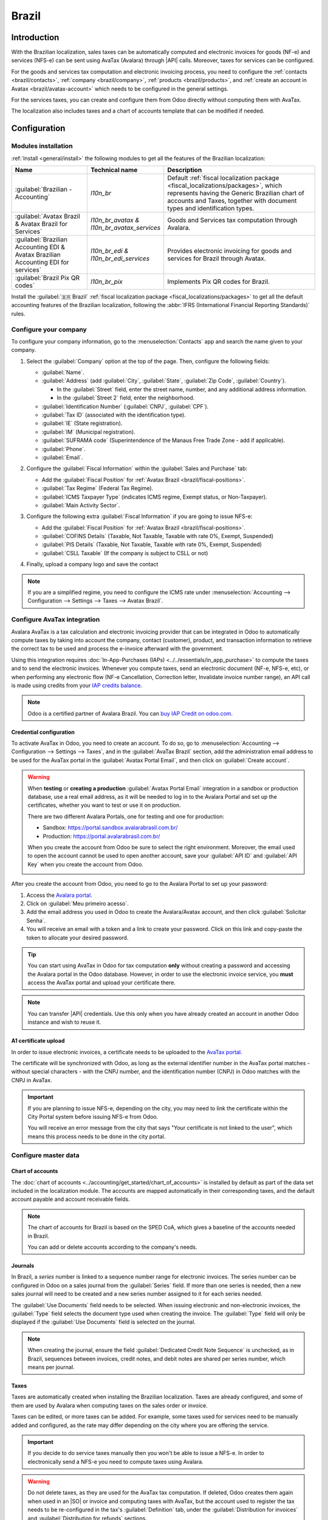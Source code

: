 ======
Brazil
======

.. |IAP| replace:: :abbr:`IAP (In-app-purchase)`
.. |API| replace:: :abbr:`API (Application programming interface)`
.. |SO| replace:: :abbr:`SO (Sales order)`

Introduction
============

With the Brazilian localization, sales taxes can be automatically computed and electronic invoices
for goods (NF-e) and services (NFS-e) can be sent using AvaTax (Avalara) through |API| calls.
Moreover, taxes for services can be configured.

For the goods and services tax computation and electronic invoicing process, you need to configure
the :ref:`contacts <brazil/contacts>`, :ref:`company <brazil/company>`, :ref:`products
<brazil/products>`, and :ref:`create an account in Avatax <brazil/avatax-account>` which needs to be
configured in the general settings.

For the services taxes, you can create and configure them from Odoo directly without computing them
with AvaTax.

The localization also includes taxes and a chart of accounts template that can be modified if
needed.

Configuration
=============

Modules installation
--------------------

:ref:`Install <general/install>` the following modules to get all the features of the Brazilian
localization:

.. list-table::
   :header-rows: 1
   :widths: 25 25 50

   * - Name
     - Technical name
     - Description
   * - :guilabel:`Brazilian - Accounting`
     - `l10n_br`
     - Default :ref:`fiscal localization package <fiscal_localizations/packages>`, which represents
       having the Generic Brazilian chart of accounts and Taxes, together with document types and
       identification types.
   * - :guilabel:`Avatax Brazil & Avatax Brazil for Services`
     - `l10n_br_avatax & l10n_br_avatax_services`
     - Goods and Services tax computation through Avalara.
   * - :guilabel:`Brazilian Accounting EDI & Avatax Brazilian Accounting EDI for services`
     - `l10n_br_edi & l10n_br_edi_services`
     - Provides electronic invoicing for goods and services for Brazil through Avatax.
   * - :guilabel:`Brazil Pix QR codes`
     - `l10n_br_pix`
     - Implements Pix QR codes for Brazil.

Install the :guilabel:`🇧🇷 Brazil` :ref:`fiscal localization package
<fiscal_localizations/packages>` to get all the default accounting features of the Brazilian
localization, following the :abbr:`IFRS (International Financial Reporting Standards)` rules.

.. _brazil/company:

Configure your company
----------------------

To configure your company information, go to the :menuselection:`Contacts` app and search the name
given to your company.

#. Select the :guilabel:`Company` option at the top of the page. Then, configure the following
   fields:

   - :guilabel:`Name`.
   - :guilabel:`Address` (add :guilabel:`City`, :guilabel:`State`, :guilabel:`Zip Code`,
     :guilabel:`Country`).

     - In the :guilabel:`Street` field, enter the street name, number, and any additional address
       information.
     - In the :guilabel:`Street 2` field, enter the neighborhood.

   - :guilabel:`Identification Number` (:guilabel:`CNPJ`, :guilabel:`CPF`).
   - :guilabel:`Tax ID` (associated with the identification type).
   - :guilabel:`IE` (State registration).
   - :guilabel:`IM` (Municipal registration).
   - :guilabel:`SUFRAMA code` (Superintendence of the Manaus Free Trade Zone - add if applicable).
   - :guilabel:`Phone`.
   - :guilabel:`Email`.

   .. image:: brazil/contact-configuration.png
      :alt: Company configuration.

#. Configure the :guilabel:`Fiscal Information` within the :guilabel:`Sales and Purchase` tab:

   - Add the :guilabel:`Fiscal Position` for :ref:`Avatax Brazil <brazil/fiscal-positions>`.
   - :guilabel:`Tax Regime` (Federal Tax Regime).
   - :guilabel:`ICMS Taxpayer Type` (indicates ICMS regime, Exempt status, or Non-Taxpayer).
   - :guilabel:`Main Activity Sector`.

   .. image:: brazil/contact-fiscal-configuration.png
      :alt: Company fiscal configuration.

#. Configure the following extra :guilabel:`Fiscal Information` if you are going to issue NFS-e:

   - Add the :guilabel:`Fiscal Position` for :ref:`Avatax Brazil <brazil/fiscal-positions>`.
   - :guilabel:`COFINS Details` (Taxable, Not Taxable, Taxable with rate 0%, Exempt, Suspended)
   - :guilabel:`PIS Details` (Taxable, Not Taxable, Taxable with rate 0%, Exempt, Suspended)
   - :guilabel:`CSLL Taxable` (If the company is subject to CSLL or not)

   .. image:: brazil/contact-fiscal-configuration-nfse.png
      :alt: Company fiscal configuration for NFSe.

#. Finally, upload a company logo and save the contact

.. note::
   If you are a simplified regime, you need to configure the ICMS rate under
   :menuselection:`Accounting --> Configuration --> Settings --> Taxes --> Avatax Brazil`.

.. _brazil/avatax-account:

Configure AvaTax integration
----------------------------

Avalara AvaTax is a tax calculation and electronic invoicing provider that can be integrated in Odoo
to automatically compute taxes by taking into account the company, contact (customer), product, and
transaction information to retrieve the correct tax to be used and process the e-invoice afterward
with the government.

Using this integration requires :doc:`In-App-Purchases (IAPs) <../../essentials/in_app_purchase>` to
compute the taxes and to send the electronic invoices. Whenever you compute taxes, send an
electronic document (NF-e, NFS-e, etc), or when performing any electronic flow (NF-e Cancellation,
Correction letter, Invalidate invoice number range), an API call is made using credits from your
`IAP credits balance <https://iap.odoo.com/iap/in-app-services/819>`_.

.. note::
   Odoo is a certified partner of Avalara Brazil. You can `buy IAP Credit on odoo.com
   <https://iap.odoo.com/iap/in-app-services/819>`_.

Credential configuration
~~~~~~~~~~~~~~~~~~~~~~~~

To activate AvaTax in Odoo, you need to create an account. To do so, go to
:menuselection:`Accounting --> Configuration --> Settings --> Taxes`, and in the :guilabel:`AvaTax
Brazil` section, add the administration email address to be used for the AvaTax portal in the
:guilabel:`Avatax Portal Email`, and then click on :guilabel:`Create account`.

.. warning::
   When **testing** or **creating a production** :guilabel:`Avatax Portal Email` integration in a
   sandbox or production database, use a real email address, as it will be needed to log in to the
   Avalara Portal and set up the certificates, whether you want to test or use it on production.

   There are two different Avalara Portals, one for testing and one for production:

   - Sandbox: https://portal.sandbox.avalarabrasil.com.br/
   - Production: https://portal.avalarabrasil.com.br/

   When you create the account from Odoo be sure to select the right environment. Moreover, the
   email used to open the account cannot be used to open another account, save your :guilabel:`API
   ID` and :guilabel:`API Key` when you create the account from Odoo.

   .. image:: brazil/transfer-api-credentials.png
      :alt: Transfer API Credentials.

After you create the account from Odoo, you need to go to the Avalara Portal to set up your
password:

#. Access the `Avalara portal <https://portal.avalarabrasil.com.br/Login>`_.
#. Click on :guilabel:`Meu primeiro acesso`.
#. Add the email address you used in Odoo to create the Avalara/Avatax account, and then click
   :guilabel:`Solicitar Senha`.
#. You will receive an email with a token and a link to create your password. Click on this link and
   copy-paste the token to allocate your desired password.

.. tip::
   You can start using AvaTax in Odoo for tax computation **only** without creating a password and
   accessing the Avalara portal in the Odoo database. However, in order to use the electronic
   invoice service, you **must** access the AvaTax portal and upload your certificate there.

.. image:: brazil/avatax-account-configuration.png
   :alt: Avatax account configuration.

.. note::
   You can transfer |API| credentials. Use this only when you have already created an account in
   another Odoo instance and wish to reuse it.

A1 certificate upload
~~~~~~~~~~~~~~~~~~~~~

In order to issue electronic invoices, a certificate needs to be uploaded to the `AvaTax portal
<https://portal.avalarabrasil.com.br/Login>`_.

The certificate will be synchronized with Odoo, as long as the external identifier number in the
AvaTax portal matches - without special characters - with the CNPJ number, and the identification
number (CNPJ) in Odoo matches with the CNPJ in AvaTax.

.. important::
   If you are planning to issue NFS-e, depending on the city, you may need to link the certificate
   within the City Portal system before issuing NFS-e from Odoo.

   You will receive an error message from the city that says "Your certificate is not linked to the
   user", which means this process needs to be done in the city portal.

Configure master data
---------------------

Chart of accounts
~~~~~~~~~~~~~~~~~

The :doc:`chart of accounts <../accounting/get_started/chart_of_accounts>` is installed by default
as part of the data set included in the localization module. The accounts are mapped automatically
in their corresponding taxes, and the default account payable and account receivable fields.

.. note::
   The chart of accounts for Brazil is based on the SPED CoA, which gives a baseline of the accounts
   needed in Brazil.

   You can add or delete accounts according to the company's needs.

Journals
~~~~~~~~

In Brazil, a *series* number is linked to a sequence number range for electronic invoices. The
series number can be configured in Odoo on a sales journal from the :guilabel:`Series` field. If
more than one series is needed, then a new sales journal will need to be created and a new series
number assigned to it for each series needed.

The :guilabel:`Use Documents` field needs to be selected. When issuing electronic and non-electronic
invoices, the :guilabel:`Type` field selects the document type used when creating the invoice. The
:guilabel:`Type` field will only be displayed if the :guilabel:`Use Documents` field is selected on
the journal.

.. image:: brazil/journal-configuration.png
   :alt: Journal configuration with the Use Documents? field checked.

.. note::
   When creating the journal, ensure the field :guilabel:`Dedicated Credit Note Sequence` is
   unchecked, as in Brazil, sequences between invoices, credit notes, and debit notes are shared per
   series number, which means per journal.

Taxes
~~~~~

Taxes are automatically created when installing the Brazilian localization. Taxes are already
configured, and some of them are used by Avalara when computing taxes on the sales order or invoice.

Taxes can be edited, or more taxes can be added. For example, some taxes used for services need to
be manually added and configured, as the rate may differ depending on the city where you are
offering the service.

.. important::
   If you decide to do service taxes manually then you won't be able to issue a NFS-e. In order to
   electronically send a NFS-e you need to compute taxes using Avalara.

.. warning::
   Do not delete taxes, as they are used for the AvaTax tax computation. If deleted, Odoo creates
   them again when used in an |SO| or invoice and computing taxes with AvaTax, but the account used
   to register the tax needs to be re-configured in the tax's :guilabel:`Definition` tab, under the
   :guilabel:`Distribution for invoices` and :guilabel:`Distribution for refunds` sections.

.. seealso::
   :doc:`Taxes functional documentation <../accounting/taxes>`

.. _brazil/products:

Products
~~~~~~~~

To use the AvaTax integration on sale orders and invoices, first specify the following information
on the product depending on the use it will have:

E-Invoice for goods (NF-e)
**************************

- :guilabel:`CEST Code` (Code for products subject to ICMS tax substitution).
- :guilabel:`Mercosul NCM Code` (Mercosur Common Nomenclature Product Code).
- :guilabel:`Source of Origin` (Indicates the origin of the product, which can be foreign or
  domestic, among other possible options depending on the specific use case).
- :guilabel:`SPED Fiscal Product Type` (Fiscal product type according to SPED list table).
- :guilabel:`Purpose of Use` (Specify the intended purpose of use for this product).

.. image:: brazil/product-configuration.png
   :alt: Product configuration.

.. note::
   Odoo automatically creates three products to be used for transportation costs associated with
   sales. These are named `Freight`, `Insurance`, and `Other Costs`. They are already configured, if
   more need to be created, duplicate and use the same configuration (configuration needed:
   :guilabel:`Product Type` `Service`, :guilabel:`Transportation Cost Type` `Insurance`, `Freight`,
   or `Other Costs`).

E-Invoice for services (NFS-e)
******************************

- :guilabel:`Mercosul NCM Code` (Mercosur Common Nomenclature Product Code).
- :guilabel:`Purpose of Use` (Specify the intended purpose of use for this product).
- :guilabel:`Service Code Origin` (City Service Code where the provider is registered).
- :guilabel:`Service Codes` (City Service Code where the service will be provided, if no
  code is added, the Origin City Code will be used).
- :guilabel:`Labor Assignment` (Defines if your services includes labor).

.. image:: brazil/product-configuration-nfse.png
   :alt: Product configuration for NFS-e.

.. _brazil/contacts:

Contacts
~~~~~~~~

Before using the integration, specify the following information on the contact:

#. General information about the contact:

   - Select the :guilabel:`Company` option for a contact with a tax ID (CNPJ), or check
     :guilabel:`Individual` for a contact with a CPF.
   - :guilabel:`Name`.
   - :guilabel:`Address` (add :guilabel:`City`, :guilabel:`State`, :guilabel:`Zip Code`,
     :guilabel:`Country`).

     - In the :guilabel:`Street` field, enter the street, number, and any extra address information.
     - In the :guilabel:`Street 2` field, enter the neighborhood.

   - :guilabel:`Identification Number` (:guilabel:`CNPJ`, :guilabel:`CPF`).
   - :guilabel:`Tax ID` (associated with the identification type).
   - :guilabel:`IE`: state tax identification number.
   - :guilabel:`IM`: municipal tax identification number.
   - :guilabel:`SUFRAMA code`: SUFRAMA registration number.
   - :guilabel:`Phone`.
   - :guilabel:`Email`.

   .. image:: brazil/contact-configuration.png
     :alt: Contact configuration.

   .. note::
      The :guilabel:`CPF`, :guilabel:`IE`, :guilabel:`IM`, and :guilabel:`SUFRAMA code` fields are
      are hidden until the :guilabel:`Country` is set to `Brazil`.

#. Fiscal information about the contact under the :guilabel:`Sales \& Purchase` tab:

   - :guilabel:`Fiscal Position`: add the AvaTax fiscal position to automatically compute taxes on
     sale orders and invoices automatically
   - :guilabel:`Tax Regime`: federal tax regime
   - :guilabel:`ICMS Taxpayer Type`: taxpayer type determines if the contact is within the ICMS
     regime, if it is exempt, or if it is a non-taxpayer
   - :guilabel:`Main Activity Sector`: list of main activity sectors of the contact

   .. image:: brazil/contact-fiscal-configuration.png
      :alt: Contact fiscal configuration.

#. Configure the following extra :guilabel:`Fiscal Information` if you are going to issue NFS-e:

   - Add the :guilabel:`Fiscal Position` for :ref:`Avatax Brazil <brazil/fiscal-positions>`
   - :guilabel:`COFINS Details` (Taxable, Not Taxable, Taxable with rate 0%, Exempt, Suspended)
   - :guilabel:`PIS Details` (Taxable, Not Taxable, Taxable with rate 0%, Exempt, Suspended)
   - :guilabel:`CSLL Taxable` (If the company is subject to CSLL or not)

   .. image:: brazil/contact-fiscal-configuration-nfse.png
      :alt: Contact fiscal configuration for NFSe.

.. _brazil/fiscal-positions:

Fiscal positions
~~~~~~~~~~~~~~~~

To compute taxes and send electronic invoices on sale orders and invoices, both the
:guilabel:`Detect Automatically` and the :guilabel:`Use AvaTax API` options need to be enabled in
the :guilabel:`Fiscal Position`.

The :guilabel:`Fiscal Position` can be configured on the contact or selected when creating a sales
order or an invoice.

.. image:: brazil/fiscal-position-configuration.png
   :alt: Fiscal position configuration

Workflows
=========

This section provides an overview of the actions that trigger `API calls
<https://en.wikipedia.org/wiki/API>`_ for tax computation, and how to send electronic invoices for
goods (NF-e), and services (NFS-e) for government validation.

.. warning::
   Please note that each |API| call incurs a cost. Be mindful of the actions that trigger these
   calls to manage costs effectively.

Tax computation
---------------

Tax calculations on quotations and sales orders
~~~~~~~~~~~~~~~~~~~~~~~~~~~~~~~~~~~~~~~~~~~~~~~

Trigger an |API| call to calculate taxes on a quotation or sales order automatically with AvaTax in
any of the following ways:

- **Quotation confirmation**
    Confirm a quotation into a sales order.
- **Manual trigger**
    Click on :guilabel:`Compute Taxes Using Avatax`.
- **Preview**
    Click on the :guilabel:`Preview` button.
- **Email a quotation / sales order**
    Send a quotation or sales order to a customer via email.
- **Online quotation access**
    When a customer accesses the quotation online (via the portal view), the |API| call is
    triggered.

Tax calculations on invoices
~~~~~~~~~~~~~~~~~~~~~~~~~~~~

Trigger an |API| call to calculate taxes on a customer invoice automatically with AvaTax in any of
the following ways:

- **Manual trigger**
    Click on :guilabel:`Compute Taxes Using AvaTax`.
- **Preview**
    Click on the :guilabel:`Preview` button.
- **Online invoice access**
    When a customer accesses the invoice online (via the portal view), the |API| call is triggered.

.. note::
   The :guilabel:`Fiscal Position` must be set to `Automatic Tax Mapping (Avalara Brazil)` for any
   of these actions to compute taxes automatically.

.. seealso::
   :doc:`Fiscal positions (tax and account mapping) <../accounting/taxes/fiscal_positions>`

.. _brazil/electronic-documents:

Electronic documents
--------------------

Customer invoices
~~~~~~~~~~~~~~~~~

To process an electronic invoice for goods (NF-e), or services (NFS-e), the invoice needs to be
confirmed and taxes need to be computed by Avalara. Once that step is done, click on the
:guilabel:`Send & Print` button in the upper left corner, and a pop-up will appear. Then click on
:guilabel:`Process e-invoice` and any of the other options - :guilabel:`Download` or
:guilabel:`Email`. Finally, click on :guilabel:`Send & Print` to process the invoice against the
government.

Before sending the electronic invoice for goods (NF-e), or services (NFS-e), some fields need to be
filled out on the invoice:

- :guilabel:`Customer` with all the customer information
- :guilabel:`Payment Method: Brazil` (how the invoice is planned to be paid)
- :guilabel:`Fiscal Position` set as the :guilabel:`Automatic Tax Mapping (Avalara Brazil)`
- :guilabel:`Document Type` set as :guilabel:`(55) Electronic Invoice (NF-e)` or :guilabel:`(SE)
  Electronic Service Invoice (NFS-e)`

There are some other optional fields that depend on the nature of the transaction. These fields are
not required, so no errors will appear from the government if these optional fields are not
populated for most cases:

- :guilabel:`Freight Model` determines how the goods are planned to be transported - domestic
- :guilabel:`Transporter Brazil` determines who is doing the transportation

.. image:: brazil/invoice-info-needed.png
   :alt: Invoice information needed to process an electronic invoice.

.. image:: brazil/process-electronic-invoice.png
   :alt: Process electronic invoice pop-up in Odoo.

.. note::
   All of the fields available on the invoice used to issue an electronic invoice are also available
   on the sales order, if needed. When creating the first invoice, the field :guilabel:`Document
   Number` is displayed, allocated as the first number to be used sequentially for subsequent
   invoices.

Credit notes
~~~~~~~~~~~~

If a sales return needs to be registered, then a credit note can be created in Odoo to be sent to
the government for validation.

.. important::
   This  electronic document is only available for NF-e.
.. seealso::
   :ref:`Issue a credit note <accounting/issue-credit-note>`

Debit Notes
~~~~~~~~~~~

If additional information needs to be included, or values need to be corrected that were not
accurately provided in the original invoice, a debit note can be issued.

.. important::
   This electronic document is only available for NF-e.

   Only the products included in the original invoice can be part of the debit note. While changes
   can be made to the product's unit price or quantity, products **cannot** be added to the debit
   note. The purpose of this document is only to declare the amount that you want to add to the
   original invoice for the same or fewer products.

.. seealso::
   :ref:`Issue a debit note <accounting/issue-debit-note>`

Invoice cancellation
~~~~~~~~~~~~~~~~~~~~

It is possible to cancel an electronic invoice that was validated by the government.

.. important::
   Check whether the electronic invoice is still within the cancellation deadline, which may vary
   according to the legislation of each state.

For goods e-invoices (NF-e)
***************************

This can be done in Odoo by clicking :guilabel:`Request Cancel` and adding a cancellation
:guilabel:`Reason` on the pop-up that appears. If you want to send this cancellation reason to the
customer via email, activate the :guilabel:`E-mail` checkbox.

This is an electronic cancellation, which means that Odoo will send a request to the government to
cancel the NF-e, and it will then consume one |IAP| credit, as an |API| call occurs.

.. image:: brazil/invoice-cancellation.png
   :alt: Invoice cancellation reason in Odoo.

For services e-invoices (NFS-e)
*******************************

This can be done in Odoo by clicking Request Cancel. In this case, there is no electronic
cancellation process, as not every city has this service available. The user will need to manually
cancel this NFS-e on the city portal, and only after that step is completed, request the
cancellation in Odoo, which will cancel the invoice.

.. image:: brazil/invoice-cancellation-nfse.png
   :alt: Service Invoice cancellation in Odoo.

Correction letter
~~~~~~~~~~~~~~~~~

A correction letter can be created and linked to an electronic invoice for goods (NF-e) that was
validated by the government.

This can be done in Odoo by clicking :guilabel:`Correction Letter` and adding a correction
:guilabel:`Reason` on the pop-up that appears. To send this correction reason to a customer via
email, activate the :guilabel:`E-mail` checkbox.

.. image:: brazil/correction-letter.png
   :alt: Correction letter reason in Odoo.

.. important::
   This electronic document is only available for NF-e.

Invalidate invoice number range
~~~~~~~~~~~~~~~~~~~~~~~~~~~~~~~

A range of sequences that are assigned to sales journals can be invalidated with the government if
they are not currently used, **and** will not be used in the future. To do so, navigate to the
journal, and click the :menuselection:`⚙️ (gear) icon --> Invalidate Number Range (BR)`. On the
:guilabel:`Invalidate Number Range (BR)` wizard, add the :guilabel:`Initial Number` and
:guilabel:`End Number` of the range that should be canceled, and enter an invalidation
:guilabel:`Reason`.

.. image:: brazil/range-number-invalidation.png
   :alt: Number range invalidation selection in Odoo.

.. image:: brazil/range-number-invalidation-wizard.png
   :alt: Number range invalidation wizard in Odoo.

.. important::
   This electronic document is only available for NF-e.

.. note::
   The log of the canceled numbers along with the XML file are recorded in the chatter of the
   journal.

Vendor bills
------------

On the vendor bills side, when receiving an invoice from a supplier, you can encode the bill in Odoo
by adding all the commercial information together with the same Brazilian specific information that
is recorded on the :ref:`customer invoices <brazil/electronic-documents>`.

These Brazilian specific fields are:

- :guilabel:`Payment Method: Brazil` (how the invoice is planned to be paid).
- :guilabel:`Document Type` used by your vendor.
- :guilabel:`Document Number` (the invoice number from your supplier).
- :guilabel:`Freight Model` **NF-e specific** (how goods are planned to be transported - domestic).
- :guilabel:`Transporter Brazil` **NF-e specific** (who is doing the transportation).
